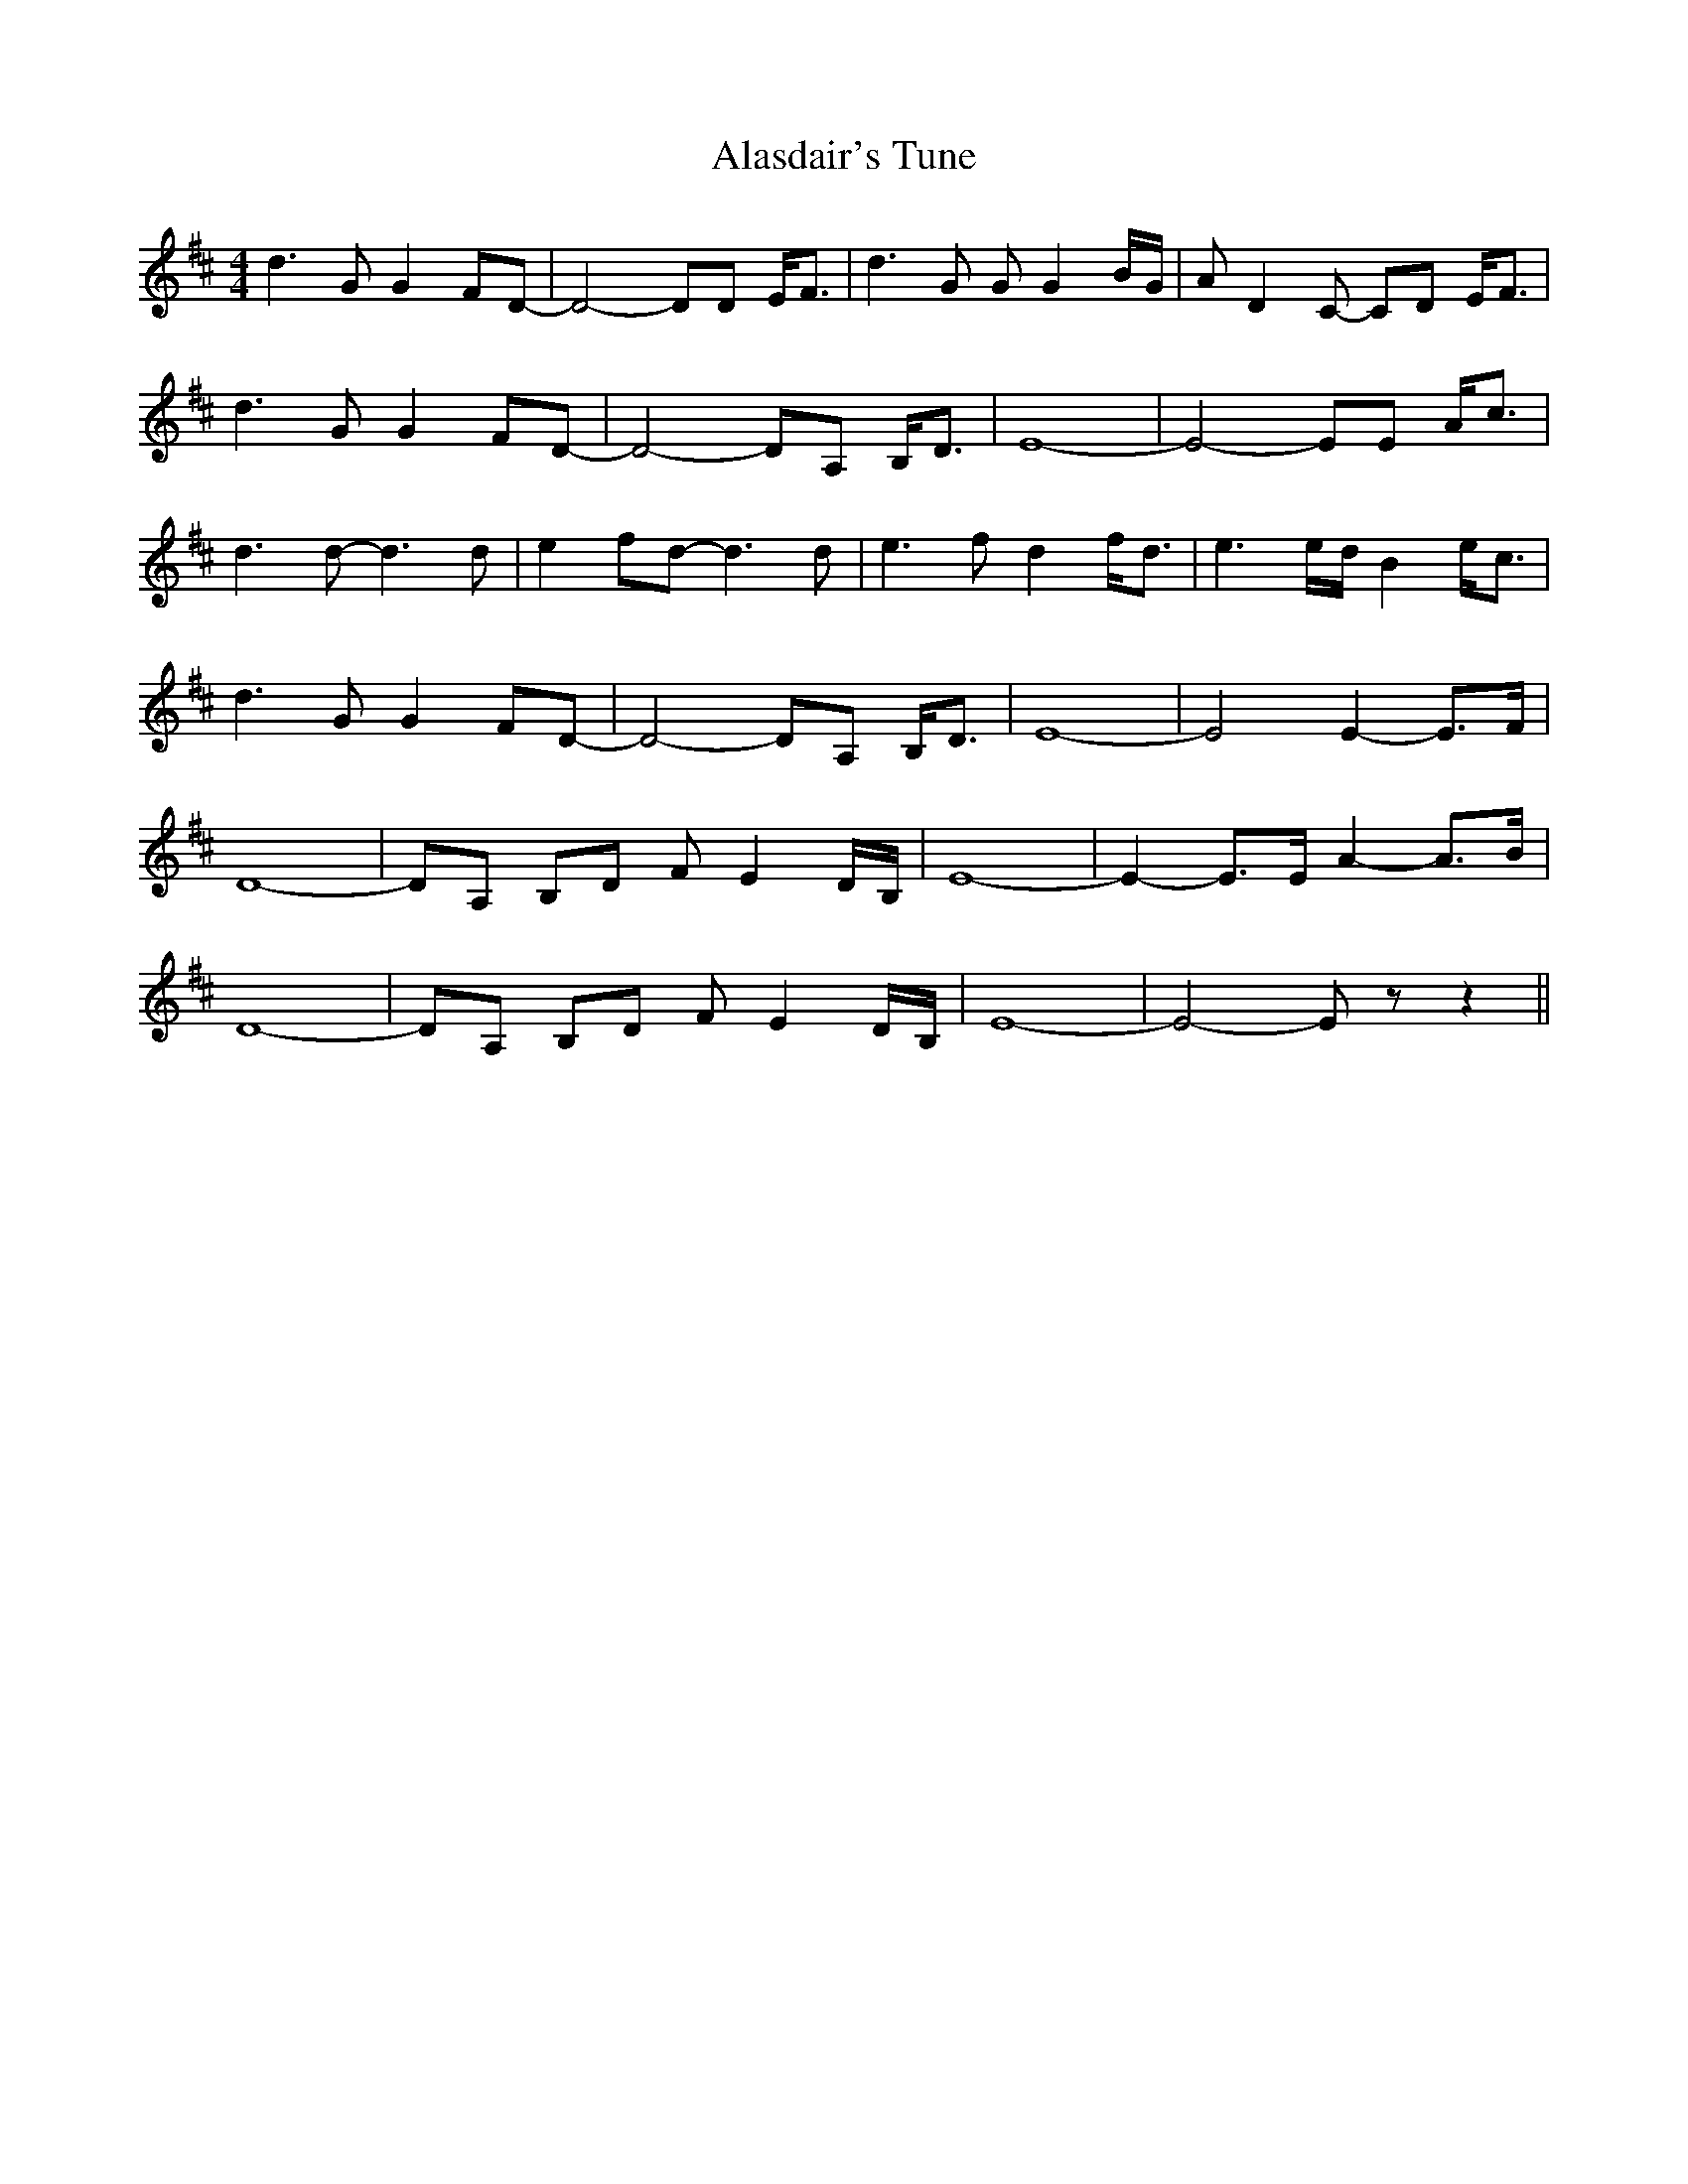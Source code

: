 X: 821
T: Alasdair's Tune
R: reel
M: 4/4
K: Dmajor
d3G G2FD-|D4- DD E<F|d3G GG2B/G/|AD2C- CD E<F|
d3G G2FD-|D4- DA, B,<D|E8-|E4- EE A<c|
d3d- d3d|e2fd- d3d|e3f d2f<d|e3e/d/ B2e<c|
d3G G2FD-|D4- DA, B,<D|E8-|E4 E2-E>F|
D8-|DA, B,D FE2D/B,/|E8-|E2-E>E A2-A>B|
D8-|DA, B,D FE2D/B,/|E8-|E4- E z z2||

